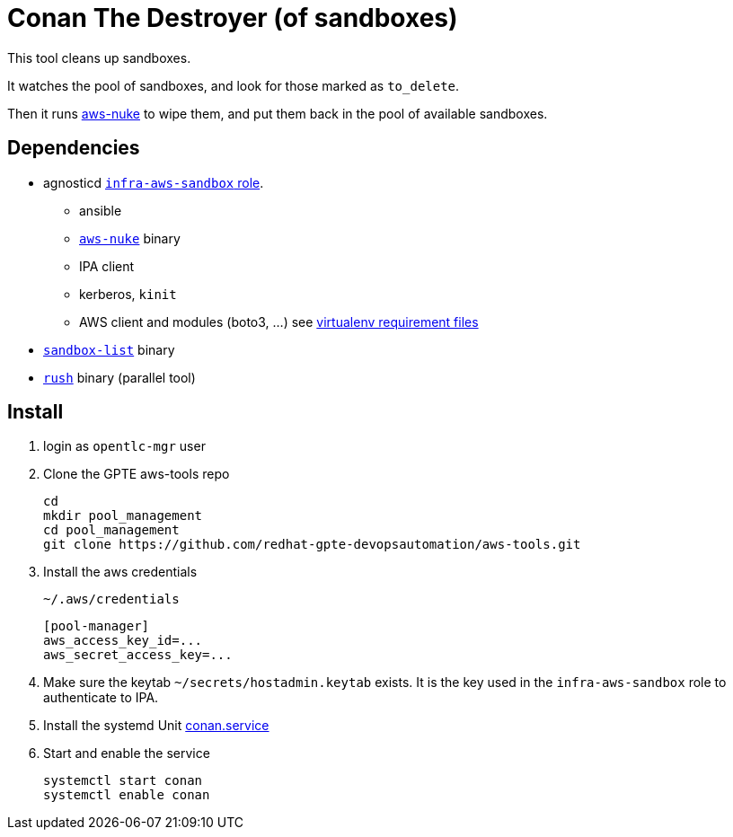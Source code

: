 = Conan The Destroyer (of sandboxes)

This tool cleans up sandboxes.

It watches the pool of sandboxes, and look for those marked as `to_delete`.

Then it runs link:https://github.com/rebuy-de/aws-nuke[aws-nuke] to wipe them, and put them back in the pool of available sandboxes.

== Dependencies

* agnosticd link:https://github.com/redhat-cop/agnosticd/tree/development/ansible/roles/infra-aws-sandbox[`infra-aws-sandbox` role].
** ansible
** link:https://github.com/rebuy-de/aws-nuke[`aws-nuke`] binary
** IPA client
** kerberos, `kinit`
** AWS client and modules (boto3, ...) see link:https://github.com/redhat-cop/agnosticd/blob/development/tools/virtualenvs/aws-ansible-latest.txt[virtualenv requirement files]
* link:../sandbox-list[`sandbox-list`] binary
* link:https://github.com/shenwei356/rush[`rush`] binary (parallel tool)

== Install ==


. login as `opentlc-mgr` user
. Clone the GPTE aws-tools repo
+
------------------------------------
cd
mkdir pool_management
cd pool_management
git clone https://github.com/redhat-gpte-devopsautomation/aws-tools.git
------------------------------------
. Install the aws credentials
+
.`~/.aws/credentials`
----
[pool-manager]
aws_access_key_id=...
aws_secret_access_key=...
----
. Make sure the keytab `~/secrets/hostadmin.keytab` exists. It is the key used in the `infra-aws-sandbox` role to authenticate to IPA.
. Install the systemd Unit link:conan.service[conan.service]
. Start and enable the service
+
----
systemctl start conan
systemctl enable conan
----
